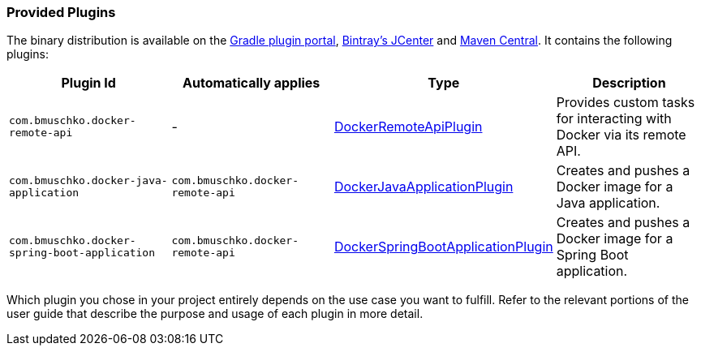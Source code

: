 === Provided Plugins

The binary distribution is available on the https://plugins.gradle.org/search?term=com.bmuschko.docker[Gradle plugin portal], https://bintray.com/bmuschko/gradle-plugins/com.bmuschko%3Agradle-docker-plugin[Bintray's JCenter] and https://search.maven.org/#search%7Cgav%7C1%7Cg%3A%22com.bmuschko%22%20AND%20a%3A%22gradle-docker-plugin%22[Maven Central].
It contains the following plugins:

[options="header"]
|=======
|Plugin Id                            |Automatically applies          |Type                                                                                                                                                        |Description
|`com.bmuschko.docker-remote-api`       |-                              |http://bmuschko.github.io/gradle-docker-plugin/api/com/bmuschko/gradle/docker/DockerRemoteApiPlugin.html[DockerRemoteApiPlugin]             |Provides custom tasks for interacting with Docker via its remote API.
|`com.bmuschko.docker-java-application` |`com.bmuschko.docker-remote-api` |http://bmuschko.github.io/gradle-docker-plugin/api/com/bmuschko/gradle/docker/DockerJavaApplicationPlugin.html[DockerJavaApplicationPlugin] |Creates and pushes a Docker image for a Java application.
|`com.bmuschko.docker-spring-boot-application` |`com.bmuschko.docker-remote-api` |http://bmuschko.github.io/gradle-docker-plugin/api/com/bmuschko/gradle/docker/DockerSpringBootApplicationPlugin.html[DockerSpringBootApplicationPlugin] |Creates and pushes a Docker image for a Spring Boot application.
|=======

Which plugin you chose in your project entirely depends on the use case you want to fulfill. Refer to the relevant portions of the user guide that describe the purpose and usage of each plugin in more detail.